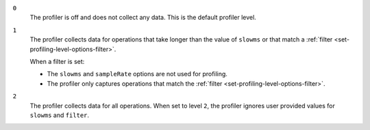 
``0``
   The profiler is off and does not collect any data.
   This is the default profiler level.

``1``
   The profiler collects data for operations that take longer
   than the value of ``slowms`` or that match a :ref:`filter
   <set-profiling-level-options-filter>`. 

   When a filter is set:

   - The ``slowms`` and ``sampleRate`` options are not used for
     profiling.
   - The profiler only captures operations that match the
     :ref:`filter <set-profiling-level-options-filter>`.

``2``
   The profiler collects data for all operations.
   When set to level ``2``, the profiler ignores user 
   provided values for ``slowms`` and ``filter``.
